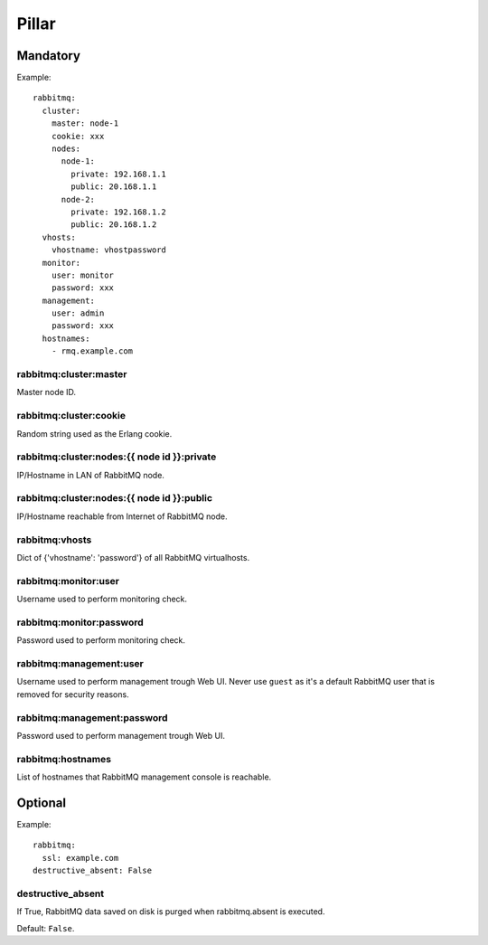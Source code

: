 .. Copyright (c) 2013, Bruno Clermont
.. All rights reserved.
..
.. Redistribution and use in source and binary forms, with or without
.. modification, are permitted provided that the following conditions are met:
..
..     1. Redistributions of source code must retain the above copyright notice,
..        this list of conditions and the following disclaimer.
..     2. Redistributions in binary form must reproduce the above copyright
..        notice, this list of conditions and the following disclaimer in the
..        documentation and/or other materials provided with the distribution.
..
.. Neither the name of Bruno Clermont nor the names of its contributors may be used
.. to endorse or promote products derived from this software without specific
.. prior written permission.
..
.. THIS SOFTWARE IS PROVIDED BY THE COPYRIGHT HOLDERS AND CONTRIBUTORS "AS IS"
.. AND ANY EXPRESS OR IMPLIED WARRANTIES, INCLUDING, BUT NOT LIMITED TO,
.. THE IMPLIED WARRANTIES OF MERCHANTABILITY AND FITNESS FOR A PARTICULAR
.. PURPOSE ARE DISCLAIMED. IN NO EVENT SHALL THE COPYRIGHT OWNER OR CONTRIBUTORS
.. BE LIABLE FOR ANY DIRECT, INDIRECT, INCIDENTAL, SPECIAL, EXEMPLARY, OR
.. CONSEQUENTIAL DAMAGES (INCLUDING, BUT NOT LIMITED TO, PROCUREMENT OF
.. SUBSTITUTE GOODS OR SERVICES; LOSS OF USE, DATA, OR PROFITS; OR BUSINESS
.. INTERRUPTION) HOWEVER CAUSED AND ON ANY THEORY OF LIABILITY, WHETHER IN
.. CONTRACT, STRICT LIABILITY, OR TORT (INCLUDING NEGLIGENCE OR OTHERWISE)
.. ARISING IN ANY WAY OUT OF THE USE OF THIS SOFTWARE, EVEN IF ADVISED OF THE
.. POSSIBILITY OF SUCH DAMAGE.

Pillar
======

Mandatory
---------

Example::

  rabbitmq:
    cluster:
      master: node-1
      cookie: xxx
      nodes:
        node-1:
          private: 192.168.1.1
          public: 20.168.1.1
        node-2:
          private: 192.168.1.2
          public: 20.168.1.2
    vhosts:
      vhostname: vhostpassword
    monitor:
      user: monitor
      password: xxx
    management:
      user: admin
      password: xxx
    hostnames:
      - rmq.example.com

rabbitmq:cluster:master
~~~~~~~~~~~~~~~~~~~~~~~

Master node ID.

rabbitmq:cluster:cookie
~~~~~~~~~~~~~~~~~~~~~~~

Random string used as the Erlang cookie.

rabbitmq:cluster:nodes:{{ node id }}:private
~~~~~~~~~~~~~~~~~~~~~~~~~~~~~~~~~~~~~~~~~~~~

IP/Hostname in LAN of RabbitMQ node.

rabbitmq:cluster:nodes:{{ node id }}:public
~~~~~~~~~~~~~~~~~~~~~~~~~~~~~~~~~~~~~~~~~~~

IP/Hostname reachable from Internet of RabbitMQ node.

rabbitmq:vhosts
~~~~~~~~~~~~~~~

Dict of {'vhostname': 'password'} of all RabbitMQ virtualhosts.

rabbitmq:monitor:user
~~~~~~~~~~~~~~~~~~~~~

Username used to perform monitoring check.

rabbitmq:monitor:password
~~~~~~~~~~~~~~~~~~~~~~~~~

Password used to perform monitoring check.

rabbitmq:management:user
~~~~~~~~~~~~~~~~~~~~~~~~

Username used to perform management trough Web UI.
Never use ``guest`` as it's a default RabbitMQ user that is removed for security
reasons.

rabbitmq:management:password
~~~~~~~~~~~~~~~~~~~~~~~~~~~~

Password used to perform management trough Web UI.

rabbitmq:hostnames
~~~~~~~~~~~~~~~~~~

List of hostnames that RabbitMQ management console is reachable.

Optional
--------

Example::

  rabbitmq:
    ssl: example.com
  destructive_absent: False

destructive_absent
~~~~~~~~~~~~~~~~~~

If True, RabbitMQ data saved on disk is purged
when rabbitmq.absent is executed.

Default: ``False``.
